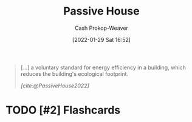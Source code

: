 :PROPERTIES:
:ID:       846cdec4-5f6c-4dd9-99a4-d30ea0b61180
:ROAM_REFS: [cite:@PassiveHouse2022]
:END:
#+title: Passive House
#+hugo_custom_front_matter: :slug "846cdec4-5f6c-4dd9-99a4-d30ea0b61180"
#+filetags: :has_todo:concept:
#+author: Cash Prokop-Weaver
#+date: [2022-01-29 Sat 16:52]
#+hugo_draft: t

#+begin_quote
[...] a voluntary standard for energy efficiency in a building, which reduces the building's ecological footprint.

/[cite:@PassiveHouse2022]/
#+end_quote

* TODO [#2] Expand :noexport:

* TODO [#2] Flashcards
:PROPERTIES:
:ANKI_DECK: Default
:END:


#+print_bibliography: